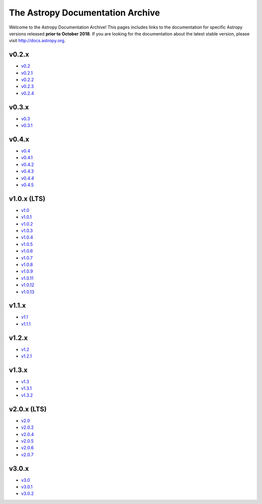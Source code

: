 The Astropy Documentation Archive
=================================

Welcome to the Astropy Documentation Archive! This pages includes links to the
documentation for specific Astropy versions released **prior to October 2018**.
If you are looking for the documentation about the latest stable version, please
visit http://docs.astropy.org.

v0.2.x
------

* `v0.2 <v0.2/index.html>`_
* `v0.2.1 <v0.2.1/index.html>`_
* `v0.2.2 <v0.2.2/index.html>`_
* `v0.2.3 <v0.2.3/index.html>`_
* `v0.2.4 <v0.2.4/index.html>`_

v0.3.x
------

* `v0.3 <v0.3/index.html>`_
* `v0.3.1 <v0.3.1/index.html>`_

v0.4.x
------

* `v0.4 <v0.4/index.html>`_
* `v0.4.1 <v0.4.1/index.html>`_
* `v0.4.2 <v0.4.2/index.html>`_
* `v0.4.3 <v0.4.3/index.html>`_
* `v0.4.4 <v0.4.4/index.html>`_
* `v0.4.5 <v0.4.5/index.html>`_

v1.0.x (LTS)
------------

* `v1.0 <v1.0/index.html>`_
* `v1.0.1 <v1.0.1/index.html>`_
* `v1.0.2 <v1.0.2/index.html>`_
* `v1.0.3 <v1.0.3/index.html>`_
* `v1.0.4 <v1.0.4/index.html>`_
* `v1.0.5 <v1.0.5/index.html>`_
* `v1.0.6 <v1.0.6/index.html>`_
* `v1.0.7 <v1.0.7/index.html>`_
* `v1.0.8 <v1.0.8/index.html>`_
* `v1.0.9 <v1.0.9/index.html>`_
* `v1.0.11 <v1.0.11/index.html>`_
* `v1.0.12 <v1.0.12/index.html>`_
* `v1.0.13 <v1.0.13/index.html>`_

v1.1.x
------

* `v1.1 <v1.1/index.html>`_
* `v1.1.1 <v1.1.1/index.html>`_

v1.2.x
------

* `v1.2 <v1.2/index.html>`_
* `v1.2.1 <v1.2.1/index.html>`_

v1.3.x
------

* `v1.3 <v1.3/index.html>`_
* `v1.3.1 <v1.3.1/index.html>`_
* `v1.3.2 <v1.3.2/index.html>`_

v2.0.x (LTS)
------------

* `v2.0 <v2.0/index.html>`_
* `v2.0.2 <v2.0.2/index.html>`_
* `v2.0.4 <v2.0.4/index.html>`_
* `v2.0.5 <v2.0.5/index.html>`_
* `v2.0.6 <v2.0.6/index.html>`_
* `v2.0.7 <v2.0.7/index.html>`_

v3.0.x
------

* `v3.0 <v3.0/index.html>`_
* `v3.0.1 <v3.0.1/index.html>`_
* `v3.0.2 <v3.0.2/index.html>`_

